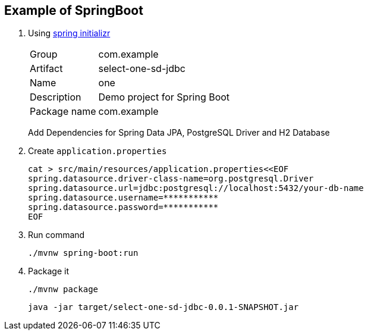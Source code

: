 ifndef::imagesdir[]
:imagesdir: docs/images
endif::[]

== Example of SpringBoot

. Using https://start.spring.io/[spring initializr^] +
+
--
[horizontal]
Group:: com.example
Artifact:: select-one-sd-jdbc
Name:: one
Description:: Demo project for Spring Boot
Package name:: com.example
--
+
Add Dependencies for Spring Data JPA, PostgreSQL Driver and H2 Database

. Create `application.properties`
+
[source,shell]
----
cat > src/main/resources/application.properties<<EOF
spring.datasource.driver-class-name=org.postgresql.Driver
spring.datasource.url=jdbc:postgresql://localhost:5432/your-db-name
spring.datasource.username=***********
spring.datasource.password=***********
EOF
----

. Run command
+
[source,shell]
----
./mvnw spring-boot:run
----

. Package it
+
[source,shell]
----
./mvnw package
----
+
[source,shell]
----
java -jar target/select-one-sd-jdbc-0.0.1-SNAPSHOT.jar
----

